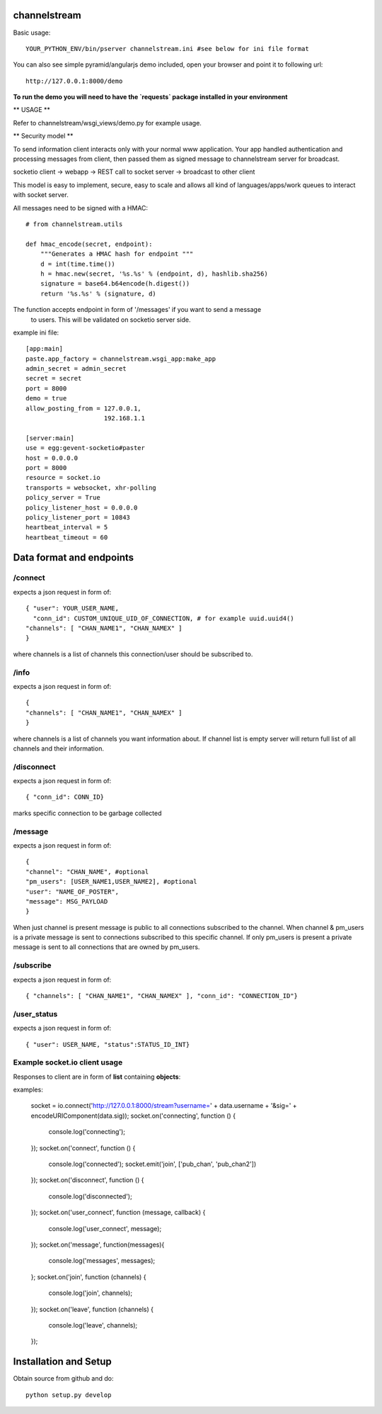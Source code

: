channelstream
=============
Basic usage::

    YOUR_PYTHON_ENV/bin/pserver channelstream.ini #see below for ini file format


You can also see simple pyramid/angularjs demo included, open your browser and point it to following url::

    http://127.0.0.1:8000/demo

**To run the demo you will need to have the `requests` package installed in your environment**

** USAGE **

Refer to channelstream/wsgi_views/demo.py for example usage.

** Security model **

To send information client interacts only with your normal www application.
Your app handled authentication and processing messages from client, then passed
them as signed message to channelstream server for broadcast.

socketio client -> webapp -> REST call to socket server -> broadcast to other client

This model is easy to implement, secure, easy to scale and allows all kind of
languages/apps/work queues to interact with socket server.

All messages need to be signed with a HMAC::

    # from channelstream.utils

    def hmac_encode(secret, endpoint):
        """Generates a HMAC hash for endpoint """
        d = int(time.time())
        h = hmac.new(secret, '%s.%s' % (endpoint, d), hashlib.sha256)
        signature = base64.b64encode(h.digest())
        return '%s.%s' % (signature, d)

The function accepts endpoint in form of '/messages' if you want to send a message
 to users. This will be validated on socketio server side.


example ini file::

    [app:main]
    paste.app_factory = channelstream.wsgi_app:make_app
    admin_secret = admin_secret
    secret = secret
    port = 8000
    demo = true
    allow_posting_from = 127.0.0.1,
                         192.168.1.1

    [server:main]
    use = egg:gevent-socketio#paster
    host = 0.0.0.0
    port = 8000
    resource = socket.io
    transports = websocket, xhr-polling
    policy_server = True
    policy_listener_host = 0.0.0.0
    policy_listener_port = 10843
    heartbeat_interval = 5
    heartbeat_timeout = 60



Data format and endpoints
=========================

/connect
--------------------------

expects a json request in form of::

    { "user": YOUR_USER_NAME,
      "conn_id": CUSTOM_UNIQUE_UID_OF_CONNECTION, # for example uuid.uuid4()
    "channels": [ "CHAN_NAME1", "CHAN_NAMEX" ]
    }
   
where channels is a list of channels this connection/user should be subscribed to.

/info
--------------------------

expects a json request in form of::

    { 
    "channels": [ "CHAN_NAME1", "CHAN_NAMEX" ]
    }
   
where channels is a list of channels you want information about.
If channel list is empty server will return full list of all channels and their
information.

/disconnect
--------------------------

expects a json request in form of::

    { "conn_id": CONN_ID}

marks specific connection to be garbage collected

/message
--------------------------

expects a json request in form of::

    {
    "channel": "CHAN_NAME", #optional
    "pm_users": [USER_NAME1,USER_NAME2], #optional
    "user": "NAME_OF_POSTER",
    "message": MSG_PAYLOAD
    }

When just channel is present message is public to all connections subscribed 
to the channel. When channel & pm_users is a private message is sent 
to connections subscribed to this specific channel. 
If only pm_users is present a private message is sent to all connections that are
owned by pm_users.  

/subscribe
----------------------------

expects a json request in form of::

    { "channels": [ "CHAN_NAME1", "CHAN_NAMEX" ], "conn_id": "CONNECTION_ID"}


/user_status
----------------------------

expects a json request in form of::

    { "user": USER_NAME, "status":STATUS_ID_INT}


Example socket.io client usage
----------------------

Responses to client are in form of **list** containing **objects**:

examples:

            socket = io.connect('http://127.0.0.1:8000/stream?username=' + data.username + '&sig=' + encodeURIComponent(data.sig));
            socket.on('connecting', function () {
                console.log('connecting');
            });
            socket.on('connect', function () {
                console.log('connected');
                socket.emit('join', ['pub_chan', 'pub_chan2'])
            });
            socket.on('disconnect', function () {
                console.log('disconnected');
            });
            socket.on('user_connect', function (message, callback) {
                console.log('user_connect', message);
            });
            socket.on('message', function(messages){
                console.log('messages', messages);
            };
            socket.on('join', function (channels) {
                console.log('join', channels);
            });
            socket.on('leave', function (channels) {
                console.log('leave', channels);
            });

Installation and Setup
======================

Obtain source from github and do::

    python setup.py develop
